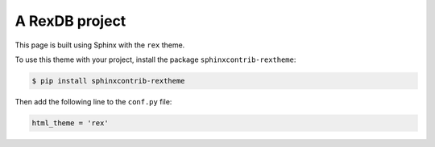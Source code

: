 A RexDB project
===============

This page is built using Sphinx with the ``rex`` theme.

To use this theme with your project, install the package ``sphinxcontrib-rextheme``:

.. sourcecode:: sh

   $ pip install sphinxcontrib-rextheme

Then add the following line to the ``conf.py`` file:

.. sourcecode:: python

   html_theme = 'rex'


